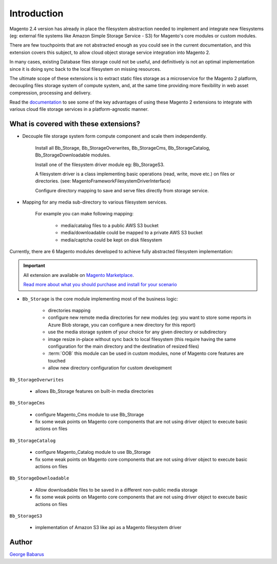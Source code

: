.. role:: raw-html-m2r(raw)
   :format: html

Introduction
============

Magento 2.4 version has already in place the filesystem abstraction needed to implement and integrate new filesystems (eg: external file systems like Amazon Simple Storage Service - S3) for Magento's core modules or custom modules.

There are few touchpoints that are not abstracted enough as you could see in the current documentation, and this extension covers this subject, to allow cloud object storage service integration into Magento 2.

In many cases, existing Database files storage could not be useful, and definitively is not an optimal implementation since it is doing sync back to the local filesystem on missing resources.

The ultimate scope of these extensions is to extract static files storage as a microservice for the Magento 2 platform, decoupling files storage system of compute system, and, at the same time providing more flexibility in web asset compression, processing and delivery.

Read the `documentation <https://docs.magento.asset42.com>`_ to see some of the key advantages of using these Magento 2 extensions to integrate with various cloud file storage services in a platform-agnostic manner.

What is covered with these extensions?
--------------------------------------

* Decouple file storage system form compute component and scale them independently.

      Install all Bb_Storage, Bb_StorageOverwrites, Bb_StorageCms, Bb_StorageCatalog, Bb_StorageDownloadable modules.

      Install one of the filesystem driver module eg: Bb_StorageS3.

      A filesystem driver is a class implementing basic operations (read, write, move etc.) on files or directories. (see: Magento\Framework\Filesystem\DriverInterface)

      Configure directory mapping to save and serve files directly from storage service.

* Mapping for any media sub-directory to various filesystem services.

    For example you can make following mapping:

        * media/catalog files to a public AWS S3 bucket
        * media/downloadable could be mapped to a private AWS S3 bucket
        * media/captcha could be kept on disk filesystem


Currently, there are 6 Magento modules developed to achieve fully abstracted filesystem implementation:

.. important::

    All extension are available on `Magento Marketplace <https://marketplace.magento.com/>`_.

    `Read more about what you should purchase and install for your scenario <https://docs.magento.asset42.com/en/latest/extension/installation.html>`_

* ``Bb_Storage`` is the core module implementing most of the business logic:

    * directories mapping
    * configure new remote media directories for new modules (eg: you want to store some reports in Azure Blob storage, you can configure a new directory for this report)
    * use the media storage system of your choice for any given directory or subdirectory
    * image resize in-place without sync back to local filesystem (this require having the same configuration for the main directory and the destination of resized files)
    * :term:`OOB` this module can be used in custom modules, none of Magento core features are touched
    * allow new directory configuration for custom development

``Bb_StorageOverwrites``

    * allows Bb_Storage features on built-in media directories

``Bb_StorageCms``

    * configure Magento_Cms module to use Bb_Storage
    * fix some weak points on Magento core components that are not using driver object to execute basic actions on files

``Bb_StorageCatalog``

    * configure Magento_Catalog module to use Bb_Storage
    * fix some weak points on Magento core components that are not using driver object to execute basic actions on files

``Bb_StorageDownloadable``

    * Allow downloadable files to be saved in a different non-public media storage
    * fix some weak points on Magento core components that are not using driver object to execute basic actions on files

``Bb_StorageS3``

    * implementation of Amazon S3 like api as a Magento filesystem driver


Author
------

`George Babarus <https://github.com/georgebabarus>`_
